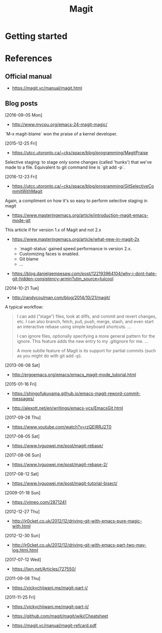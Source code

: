 #+TITLE: Magit



* Getting started


* References

** Official manual

- https://magit.vc/manual/magit.html

** Blog posts

[2016-09-05 Mon]
- http://www.mycpu.org/emacs-24-magit-magic/

`M-x magit-blame` won the praise of a kernel developer.

[2015-12-25 Fri]
- https://utcc.utoronto.ca/~cks/space/blog/programming/MagitPraise

Selective staging: to stage only some changes (called 'hunks') that we've made
to a file. Equivalent to git command line is `git add -p`.

[2016-12-23 Fri]
- https://utcc.utoronto.ca/~cks/space/blog/programming/GitSelectiveCommitWithMagit

Again, a compliment on how it's so easy to perform selective staging in magit

- https://www.masteringemacs.org/article/introduction-magit-emacs-mode-git

This article if for version 1.x of Magit and not 2.x

- https://www.masteringemacs.org/article/what-new-in-magit-2x

  - `magit-status` gained speed performance in version 2.x.
  - Customizing faces is enabled.
  - Git blame
  - ...

- https://blog.danielgempesaw.com/post/122193964104/why-i-dont-hate-git-hidden-consistency-armin?utm_source=tuicool

[2014-10-21 Tue]
- http://randycoulman.com/blog/2014/10/21/magit/

A typical workflow:

#+BEGIN_QUOTE
I can add (“stage”) files, look at diffs, and commit and revert changes, etc. I
can also branch, fetch, pull, push, merge, stash, and even start an interactive
rebase using simple keyboard shortcuts.
...

I can ignore files, optionally specifying a more general pattern for the
ignore. This feature adds the new entry to my .gitignore for me.
...

A more subtle feature of Magit is its support for partial commits (such as you
might do with git add -p).
#+END_QUOTE


[2013-06-08 Sat]
- http://ergoemacs.org/emacs/emacs_magit-mode_tutorial.html

[2015-01-16 Fri]
- https://shingofukuyama.github.io/emacs-magit-reword-commit-messages/

- http://alexott.net/en/writings/emacs-vcs/EmacsGit.html

[2017-09-28 Thu]
- https://www.youtube.com/watch?v=rzQEIRRJ2T0

[2017-08-05 Sat]
- https://www.lvguowei.me/post/magit-rebase/

[2017-08-06 Sun]
- https://www.lvguowei.me/post/magit-rebase-2/

[2017-08-12 Sat]
- https://www.lvguowei.me/post/magit-tutorial-bisect/

[2009-01-18 Sun]
- https://vimeo.com/2871241

[2012-12-27 Thu]
- http://jr0cket.co.uk/2012/12/driving-git-with-emacs-pure-magic-with.html

[2012-12-30 Sun]
- http://jr0cket.co.uk/2012/12/driving-git-with-emacs-part-two-may-log.html.html

[2017-07-12 Wed]
- https://lwn.net/Articles/727550/

[2011-09-08 Thu]
- https://vickychijwani.me/magit-part-i/

[2011-11-25 Fri]
- https://vickychijwani.me/magit-part-ii/

- https://github.com/magit/magit/wiki/Cheatsheet
- https://magit.vc/manual/magit-refcard.pdf

